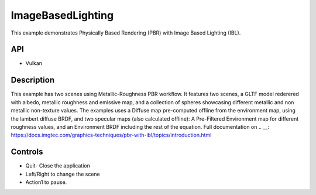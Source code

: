 ==================
ImageBasedLighting
==================

.. figure:: ./ImageBasedLighting.png

This example demonstrates Physically Based Rendering (PBR) with Image Based Lighting (IBL).

API
---
* Vulkan

Description
-----------
This example has two scenes using Metallic-Roughness PBR workflow. It features two scenes, a GLTF model rederered  with  albedo, metallic roughness and emissive map, and a collection of spheres showcasing different metallic and non metallic non-texture values.
The examples uses a Diffuse map pre-computed offline from the environment map, using the lambert diffuse BRDF, and two specular maps (also calculated offline): A Pre-Filtered Environment map for different roughness values, and an Environment BRDF including the rest of the equation.
Full documentation on .. __: https://docs.imgtec.com/graphics-techniques/pbr-with-ibl/topics/introduction.html

Controls
--------
- Quit- Close the application
- Left/Right to change the scene
- Action1 to pause.
